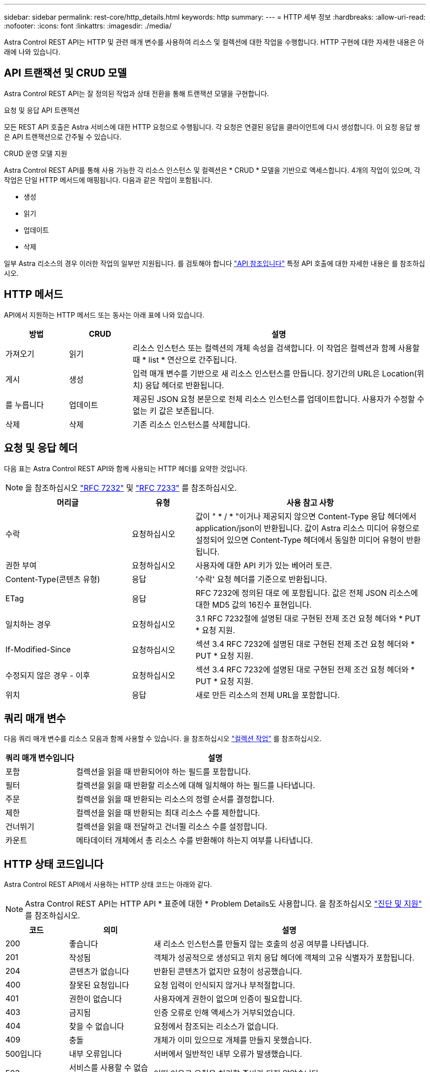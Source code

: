 ---
sidebar: sidebar 
permalink: rest-core/http_details.html 
keywords: http 
summary:  
---
= HTTP 세부 정보
:hardbreaks:
:allow-uri-read: 
:nofooter: 
:icons: font
:linkattrs: 
:imagesdir: ./media/


[role="lead"]
Astra Control REST API는 HTTP 및 관련 매개 변수를 사용하여 리소스 및 컬렉션에 대한 작업을 수행합니다. HTTP 구현에 대한 자세한 내용은 아래에 나와 있습니다.



== API 트랜잭션 및 CRUD 모델

Astra Control REST API는 잘 정의된 작업과 상태 전환을 통해 트랜잭션 모델을 구현합니다.

.요청 및 응답 API 트랜잭션
모든 REST API 호출은 Astra 서비스에 대한 HTTP 요청으로 수행됩니다. 각 요청은 연결된 응답을 클라이언트에 다시 생성합니다. 이 요청 응답 쌍은 API 트랜잭션으로 간주될 수 있습니다.

.CRUD 운영 모델 지원
Astra Control REST API를 통해 사용 가능한 각 리소스 인스턴스 및 컬렉션은 * CRUD * 모델을 기반으로 액세스합니다. 4개의 작업이 있으며, 각 작업은 단일 HTTP 메서드에 매핑됩니다. 다음과 같은 작업이 포함됩니다.

* 생성
* 읽기
* 업데이트
* 삭제


일부 Astra 리소스의 경우 이러한 작업의 일부만 지원됩니다. 를 검토해야 합니다 link:../reference/api_reference.html["API 참조입니다"] 특정 API 호출에 대한 자세한 내용은 를 참조하십시오.



== HTTP 메서드

API에서 지원하는 HTTP 메서드 또는 동사는 아래 표에 나와 있습니다.

[cols="15,15,70"]
|===
| 방법 | CRUD | 설명 


| 가져오기 | 읽기 | 리소스 인스턴스 또는 컬렉션의 개체 속성을 검색합니다. 이 작업은 컬렉션과 함께 사용할 때 * list * 연산으로 간주됩니다. 


| 게시 | 생성 | 입력 매개 변수를 기반으로 새 리소스 인스턴스를 만듭니다. 장기간의 URL은 Location(위치) 응답 헤더로 반환됩니다. 


| 를 누릅니다 | 업데이트 | 제공된 JSON 요청 본문으로 전체 리소스 인스턴스를 업데이트합니다. 사용자가 수정할 수 없는 키 값은 보존됩니다. 


| 삭제 | 삭제 | 기존 리소스 인스턴스를 삭제합니다. 
|===


== 요청 및 응답 헤더

다음 표는 Astra Control REST API와 함께 사용되는 HTTP 헤더를 요약한 것입니다.


NOTE: 을 참조하십시오 https://www.rfc-editor.org/rfc/rfc7232.txt["RFC 7232"^] 및 https://www.rfc-editor.org/rfc/rfc7233.txt["RFC 7233"^] 를 참조하십시오.

[cols="30,15,55"]
|===
| 머리글 | 유형 | 사용 참고 사항 


| 수락 | 요청하십시오 | 값이 " * / * "이거나 제공되지 않으면 Content-Type 응답 헤더에서 application/json이 반환됩니다. 값이 Astra 리소스 미디어 유형으로 설정되어 있으면 Content-Type 헤더에서 동일한 미디어 유형이 반환됩니다. 


| 권한 부여 | 요청하십시오 | 사용자에 대한 API 키가 있는 베어러 토큰. 


| Content-Type(콘텐츠 유형) | 응답 | '수락' 요청 헤더를 기준으로 반환됩니다. 


| ETag | 응답 | RFC 7232에 정의된 대로 에 포함됩니다. 값은 전체 JSON 리소스에 대한 MD5 값의 16진수 표현입니다. 


| 일치하는 경우 | 요청하십시오 | 3.1 RFC 7232절에 설명된 대로 구현된 전제 조건 요청 헤더와 * PUT * 요청 지원. 


| If-Modified-Since | 요청하십시오 | 섹션 3.4 RFC 7232에 설명된 대로 구현된 전제 조건 요청 헤더와 * PUT * 요청 지원. 


| 수정되지 않은 경우 - 이후 | 요청하십시오 | 섹션 3.4 RFC 7232에 설명된 대로 구현된 전제 조건 요청 헤더와 * PUT * 요청 지원. 


| 위치 | 응답 | 새로 만든 리소스의 전체 URL을 포함합니다. 
|===


== 쿼리 매개 변수

다음 쿼리 매개 변수를 리소스 모음과 함께 사용할 수 있습니다. 을 참조하십시오 link:../additional/work_with_collections.html["컬렉션 작업"] 를 참조하십시오.

[cols="20,80"]
|===
| 쿼리 매개 변수입니다 | 설명 


| 포함 | 컬렉션을 읽을 때 반환되어야 하는 필드를 포함합니다. 


| 필터 | 컬렉션을 읽을 때 반환할 리소스에 대해 일치해야 하는 필드를 나타냅니다. 


| 주문 | 컬렉션을 읽을 때 반환되는 리소스의 정렬 순서를 결정합니다. 


| 제한 | 컬렉션을 읽을 때 반환되는 최대 리소스 수를 제한합니다. 


| 건너뛰기 | 컬렉션을 읽을 때 전달하고 건너뛸 리소스 수를 설정합니다. 


| 카운트 | 메타데이터 개체에서 총 리소스 수를 반환해야 하는지 여부를 나타냅니다. 
|===


== HTTP 상태 코드입니다

Astra Control REST API에서 사용하는 HTTP 상태 코드는 아래와 같다.


NOTE: Astra Control REST API는 HTTP API * 표준에 대한 * Problem Details도 사용합니다. 을 참조하십시오 link:../additional/diagnostics_support.html["진단 및 지원"] 를 참조하십시오.

[cols="15,20,65"]
|===
| 코드 | 의미 | 설명 


| 200 | 좋습니다 | 새 리소스 인스턴스를 만들지 않는 호출의 성공 여부를 나타냅니다. 


| 201 | 작성됨 | 객체가 성공적으로 생성되고 위치 응답 헤더에 객체의 고유 식별자가 포함됩니다. 


| 204 | 콘텐츠가 없습니다 | 반환된 콘텐츠가 없지만 요청이 성공했습니다. 


| 400 | 잘못된 요청입니다 | 요청 입력이 인식되지 않거나 부적절합니다. 


| 401 | 권한이 없습니다 | 사용자에게 권한이 없으며 인증이 필요합니다. 


| 403 | 금지됨 | 인증 오류로 인해 액세스가 거부되었습니다. 


| 404 | 찾을 수 없습니다 | 요청에서 참조되는 리소스가 없습니다. 


| 409 | 충돌 | 개체가 이미 있으므로 개체를 만들지 못했습니다. 


| 500입니다 | 내부 오류입니다 | 서버에서 일반적인 내부 오류가 발생했습니다. 


| 503 | 서비스를 사용할 수 없습니다 | 어떤 이유로 요청을 처리할 준비가 되지 않았습니다. 
|===
